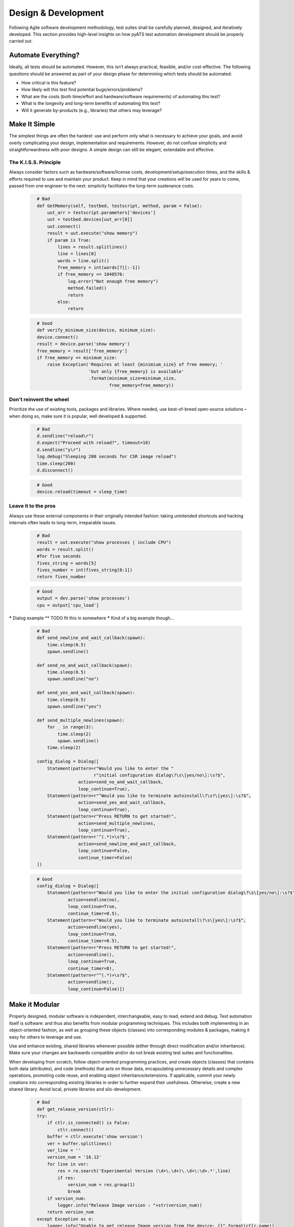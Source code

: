 ********************
Design & Development
********************

Following Agile software development methodology, test suites shall be carefully
planned, designed, and iteratively developed. This section provides high-level 
insights on how pyATS test automation development should be properly carried 
out.

Automate Everything?
====================

Ideally, all tests should be automated. However, this isn’t always practical, 
feasible, and/or cost-effective. The following questions should be answered as 
part of your design phase for determining which tests should be automated:

* How critical is this feature?

* How likely will this test find potential bugs/errors/problems?

* What are the costs (both time/effort and hardware/software requirements) of 
  automating this test?

* What is the longevity and long-term benefits of automating this test?

* Will it generate by-products (e.g., libraries) that others may leverage?

Make It Simple
==============

The simplest things are often the hardest: use and perform only what is 
necessary to achieve your goals, and avoid overly complicating your design, 
implementation and requirements. However, do not confuse simplicity and straightforwardness with poor designs. A 
simple design can still be elegant, extendable and effective. 

The K.I.S.S. Principle
----------------------

Always consider factors such as hardware/software/license costs, 
development/setup/execution times, and the skills & efforts required to use and 
maintain your product. Keep in mind that your creations will be 
used for years to come, passed from one engineer to the next: simplicity 
facilitates the long-term sustenance costs.

    .. code-block:: python
      :name: this_just_bumps_code_over

        # Bad
        def GetMemory(self, testbed, testscript, method, param = False):​
            uut_arr = testscript.parameters['devices']​
            uut = testbed.devices[uut_arr[0]]​
            uut.connect()​
            result = uut.execute("show memory")​
            if param is True:​
                lines = result.splitlines()​
                line = lines[0]​
                words = line.split()​
                free_memory = int(words[7][:-1])​
                if free_memory <= 1048576:​
                    log.error("Not enough free memory")​
                    method.failed()​
                    return​
                else:​
                    return

    .. code-block:: python
      :name: this_just_bumps_code_over
   
        # Good
        def verify_minimum_size(device, minimum_size):​
        device.connect()​
        result = device.parse('show memory')​
        free_memory = result['free_memory']​
        if free_memory <= minimum_size:​
            raise Exception('Requires at least {minimium_size} of free memory; '​
                            'but only {free_memory} is available'​
                            .format(minimum_size=minimum_size,​
                                    free_memory=free_memory))

Don't reinvent the wheel
------------------------

Prioritize the use of existing tools, packages and libraries. Where needed, 
use best-of-breed open-source solutions – when doing so, make sure it is 
popular, well developed & supported. 

    .. code-block:: python
      :name: this_just_bumps_code_over
   
        # Bad
        d.sendline("reload\r")​
        d.expect("Proceed with reload?", timeout=10)​
        d.sendline("y\r")​
        log.debug("Sleeping 200 seconds for CSR image reload")​
        time.sleep(200)​
        d.disconnect()


    .. code-block:: python
      :name: this_just_bumps_code_over
   
        # Good
        device.reload(timeout = sleep_time)

Leave it to the pros
--------------------

Always use these external components in 
their originally intended fashion: taking unintended shortcuts and hacking 
internals often leads to long-term, irreparable issues.

    .. code-block:: python
      :name: this_just_bumps_code_over

        # Bad
        result = uut.execute("show processes | include CPU")​
        words = result.split()​
        #for five seconds​
        fives_string = words[5]​
        fives_number = int(fives_string[0:1])​
        return fives_number

    .. code-block:: python
      :name: this_just_bumps_code_over

        # Good
        output = dev.parse('show processes')​
        cpu = output['cpu_load']


***** Dialog example ** TODO fit this in somewhere *****
Kind of a big example though...

    .. code-block:: python
      :name: this_just_bumps_code_over

        # Bad
        def send_newline_and_wait_callback(spawn):​
            time.sleep(0.5)​
            spawn.sendline()​
        ​
        def send_no_and_wait_callback(spawn):​
            time.sleep(0.5)​
            spawn.sendline("no")​
        ​
        def send_yes_and_wait_callback(spawn):​
            time.sleep(0.5)​
            spawn.sendline("yes")​

        def send_multiple_newlines(spawn):​
            for _ in range(3):​
                time.sleep(2)​
                spawn.sendline()​
            time.sleep(2)​
        ​
        config_dialog = Dialog([​
            Statement(pattern=r"Would you like to enter the "​
                              r"initial configuration dialog\?\s\[yes/no\]:\s?$",​
                        action=send_no_and_wait_callback,​
                        loop_continue=True),​
            Statement(pattern=r"^Would you like to terminate autoinstall\?\s?\[yes\]:\s?$",​
                        action=send_yes_and_wait_callback,​
                        loop_continue=True),​
            Statement(pattern=r"Press RETURN to get started!",​
                        action=send_multiple_newlines,​
                        loop_continue=True),​
            Statement(pattern=r'^(.*)>\s?$',​
                        action=send_newline_and_wait_callback,​
                        loop_continue=False,​
                        continue_timer=False)​
        ])


    .. code-block:: python
      :name: this_just_bumps_code_over

        # Good
        config_dialog = Dialog([​
            Statement(pattern=r"Would you like to enter the initial configuration dialog\?\s\[yes/no\]:\s?$",​
                    action=sendline(no),​
                    loop_continue=True,​
                    continue_timer=0.5),​
            Statement(pattern=r"Would you like to terminate autoinstall\?\s\[yes\]:\s?$",​
                    action=sendline(yes),​
                    loop_continue=True,​
                    continue_timer=0.5),​
            Statement(pattern=r"Press RETURN to get started!",​
                    action=sendline(),​
                    loop_continue=True,​
                    continue_timer=8),​
            Statement(pattern=r"^(.*)>\s?$",​
                    action=sendline(),​
                    loop_continue=False)])


Make it Modular
===============

Properly designed, modular software is independent, interchangeable, easy to 
read, extend and debug. Test automation itself is software: and thus also 
benefits from modular programming techniques. This includes both implementing 
in an object-oriented fashion, as well as grouping these objects (classes) into 
corresponding modules & packages, making it easy for others to leverage and use.

Use and enhance existing, shared libraries whenever possible (either through 
direct modification and/or inheritance). Make sure your changes are backwards 
compatible and/or do not break existing test suites and functionalities. 

When developing from scratch, follow object-oriented programming practices, 
and create objects (classes) that contains both data (attributes), and code 
(methods) that acts on those data, encapsulating unnecessary details and complex 
operations, promoting code reuse, and enabling object inheritance/extensions. If
applicable, commit your newly creations into corresponding existing libraries in
order to further expand their usefulness. Otherwise, create a new shared 
library. Avoid local, private libraries and silo-development.

    .. code-block:: python
      :name: this_just_bumps_code_over

        # Bad
        def get_release_version(ctlr):​
        try:​
            if ctlr.is_connected() is False:​
                ctlr.connect()​
            buffer = ctlr.execute('show version')​
            ver = buffer.splitlines()​
            ver_line = ''​
            version_num = '16.12'​
            for line in ver:​
                res = re.search('Experimental Version (\d+\.\d+)\.\d+\:\d+.*',line)​
                if res:​
                    version_num = res.group(1)​
                    break​
            if version_num:​
                logger.info("Release Image version : "+str(version_num))​
            return version_num​
        except Exception as e:​
            logger.info("Unable to get release Image version from the device: {}".format(ctlr.name))​
            logger.info("Exception Debug {} ....".format(e))​
            return None

    .. code-block:: python
      :name: this_just_bumps_code_over

        # Good
        def get_release_version(device):​
            if not device.is_connected():​
                device.connect()​
        ​
            output = device.parse('show version')​
            return output['version']​
        ​
        if get_release_version(device) != 16.12:​
            raise Exception('...')

Here are some generic principles to remember when coding:
* Use classes, objects and methods over functions and procedures
* Segregate independent concepts/features/functionalities into different classes & objects
* Inherit & extend existing classes when commonalities exist
* Make your implementation generic and catch-all
* Avoid unnecessary deep nesting of loops and procedures
* Limit the number of logic path per function, avoid using too many input parameters

Make It Dynamic
===============
Dynamic software can be driven with different inputs (parameters) yield 
different results and/or do different things. This promotes code-reusability 
and increases code flexibility.

Avoid hard-coding values within your classes, functions and test suite. Avoid 
duplicating the same code and only changing a minor piece of it 
(configuration/data/value). Always separate data variables (such as 
configuration, timing, name, etc) apart from the procedural implementation 
(eg, function, class, method). This encourages for a design that is more 
generic, robust and extendable.

    .. code-block:: python
      :name: this_just_bumps_code_over

        # Bad
        @aetest.subsection​
        def copy_codecov(self, testbed):​
            d = testbed.devices['csr127']​
            d.execute('cflow copy')​
            d.sendline("request platform software system shell\r")​
            d.expect("Are you sure you want to continue?", timeout=10)​
            d.send("y\r")​
            d.expect("\[csr127:\/\]\$", timeout=10) ​
            d.send("chmod 777 bootflash/cflow\r")​
            d.expect("\[csr127:\/\]\$", timeout=10) ​
            d.send("tar -zcvf bootflash/codecov.tar.gz bootflash/cflow/\r")​
            d.expect("\[csr127:\/\]\$", timeout=10) ​
            d.send("exit\r")​
            d.expect("csr127#", timeout=10)​
            ## config "file prompt quiet" to disable prompts​
            d.sendline("copy bootflash:codecov.tar.gz tftp://223.255.254.254/alllo/FIBModelTest/copyout/\r")​
            d.expect("csr127#", timeout=1000)​
            d.disconnect() #always on the last action on box

    .. code-block:: python
      :name: this_just_bumps_code_over

        # Good
        @aetest.subsection​
        def copy_codecov(self, testbed, device_name, base_dir, target_dir, zip_file, ip_mount):​
        ​
            d = testbed.devices[device_name]​
            d.execute('cflow copy')​
        ​
            dialog = Dialog([​
                Statement(pattern=r'Are you sure you want to continue\?',​
                        action='sendline(y)')])​

            d.execute("request platform software system shell", reply=dialog, timeout=10)​
            d.execute('chmod 777 %s' % target_dir, timeout=10)​
            d.execute('tar -zcvf %s/%s %s' % (base_dir, zip_file, target_dir), timeout=10)​
            d.execute('exit', timeout=10)​
            d.execute('copy %s:%s tftp:%s' % (base_dir, zip_file, ip_mount), timeout=1000)​
            d.disconnect()

The best approach to test automation is to design generic test suites and 
libraries that can be driven with data that alters its footprint (e.g. 
configuration/scaling/HW/SW) whilst still performing, testing and reporting to 
the same degree. This way, test cases become only a particular combination of 
calls to library functions with arguments/parameters unique to that test case, 
offsetting major development effort into creating sharable, reusable and 
independent libraries.

Make It Agnostic
================

Agnostic, single-source test suites have the potential to work across a variety 
of releases, platforms, OSes, as well as through different management interfaces 
such as CLI, NETCONF, RESTCONF and gRPC. This vastly increases test suite 
sustainability, reducing development and maintenance costs by allowing users 
to keep reusing the same suite and simply provide the set of libraries that 
handles these new deltas.

Take advantage of object-oriented programming paradigms such as inheritance, 
duck-typing and factory functions.  Avoid duplicating anything 
(scripts/libraries), and always look for ways to re-use, uplift and/or 
refactor existing ones. Your neighbors will thank you dearly when your test 
suites are written to leverage abstraction (genie.abstract) from day-one.

Make it Unique & Independent
============================

Each test suite should be unique, and should contain a collection of independent
tests that tests the different facets of the same feature or component. This 
allows runs to be able to pick & choose tests (tiers), and as well be able to 
run tests in randomized order.

Each library should also be unique. E.g. it is a collection of classes, 
functions, methods and procedures that acts on a common, unique domain/topic. 
Leverage code search tools (eg, grep, GitHub search) to find out whether what 
you’re looking for already exists.

Optimize, Optimize, Optimize
============================

Optimization can be done in many ways: logic flow optimization, test pattern 
optimization, runtime optimization (asynchronous executions), source code 
modularization/modernization, etc. As your libraries and test suites grow in 
order to support the ever-increasing number of releases, hardware and features,
it’s important to refactor and optimize when possible (without reducing 
coverage) in order to keep the source code lean and effective. 

Here are some tips regarding generic optimizations:

* Run things in parallel: when possible (e.g., no race conditions), 
  run functions/methods/tests/suites in parallel (asynchronously) in order 
  to save runtime.

* Poll states: instead of flat-out waiting a number of seconds for an external 
  system to finish processing, polling for expected states using short 
  intervals with a maximum timeout is a better, more effective method.

* Prioritize tests through tiers: group test cases and suites into different 
  priority/feature tiers, and only run the necessary tiers at each 
  regression/test level.

* Concatenate similar tests: combine similar tests into a larger test 
  (if applicable), saving overheads.

* Test only what makes sense: do not try to test all possible hardware/software
  combinations. Select only those that are architecturally significant. Identify
  the reference platform for each feature, release, branch, and test 
  accordingly.

* Mixed coverage trails: Use varying methods to setup, test and teardown in 
  order to test the product from different directions. (e.g., CLI, NETCONF, 
  RESTCONF, SNMP, … etc)

Assume Nothing
==============

The purpose of test automation is to comb through a given target 
(software/hardware) for errors, bugs and problems, and validating for expected 
states, outputs and results. Do not impose unreasonable requirements on the
test environment, but as well, do not assume that things will “just work”.

As a general rule of thumb, design your test suites so that they are easy 
to set-up and run in a variety of possible environments:

* Be explicit with input requirements: if your test suite requires inputs,
  they should be provided as script arguments. If environment variables are to 
  be used, they should be processed and converted to script arguments instead 
  of being directly accessed through the script.

* Avoid hard-coding names: decouple device/server/interface names from the 
  actual topology/device requirement and map them using aliases and/or labels 
  instead. This allows your test suite to run on a variety of hardware 
  environments.

* Check your inputs: even-though Python does not promote type-checking inside 
  core libraries, it is often beneficial in test automation to validate script 
  inputs (type/range) before starting, in order to avoid wasting valuable 
  testbed time.

Follow the Guidelines
=====================

Always follow the guidelines and templates when creating test suites and 
libraries. This ensures that the end product always looks & feels the same, 
and assures easy hand-off between teams, greatly simplifying long-term 
maintenance costs.
